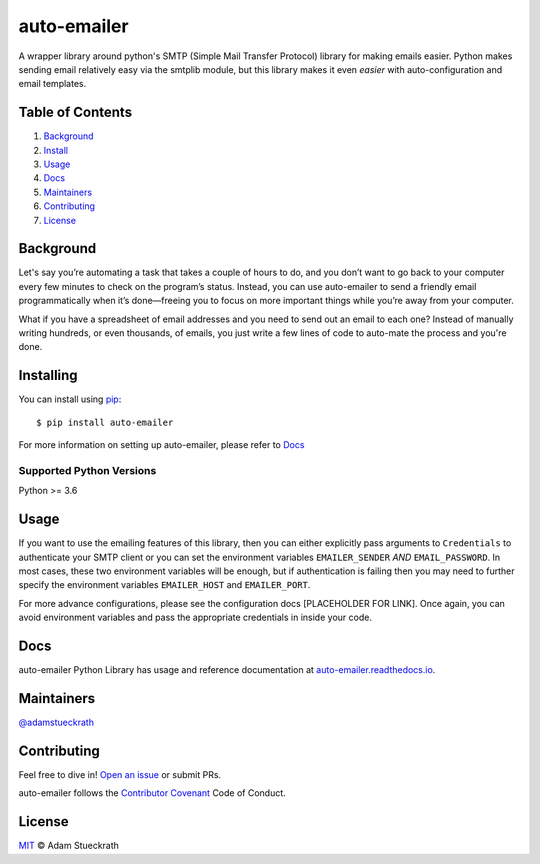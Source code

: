 auto-emailer
==========================

|Build Status| |GitHub| |Maintenance|

A wrapper library around python's SMTP (Simple Mail Transfer Protocol) library
for making emails easier. Python makes sending email relatively easy via the
smtplib module, but this library makes it even *easier* with auto-configuration
and email templates.

Table of Contents
-----------------

1.  `Background <#background>`__
2.  `Install <#install>`__
3.  `Usage <#usage>`__
4.  `Docs <#docs>`__
5.  `Maintainers <#maintainers>`__
6.  `Contributing <#contributing>`__
7.  `License <#license>`__

Background
------------

Let's say you’re automating a task that takes a couple of hours to do,
and you don’t want to go back to your computer every few minutes to
check on the program’s status. Instead, you can use auto-emailer to send
a friendly email programmatically when it’s done—freeing you to focus on
more important things while you’re away from your computer.

What if you have a spreadsheet of email addresses and you need to send
out an email to each one? Instead of manually writing hundreds, or even
thousands, of emails, you just write a few lines of code to auto-mate
the process and you're done.

Installing
------------

You can install using `pip`_::

    $ pip install auto-emailer

.. _pip: https://pip.pypa.io/en/stable/

For more information on setting up auto-emailer, please refer to `Docs <#docs>`__

Supported Python Versions
^^^^^^^^^^^^^^^^^^^^^^^^^

Python >= 3.6

Usage
------------

If you want to use the emailing features of this library, then you can
either explicitly pass arguments to ``Credentials`` to authenticate your
SMTP client or you can set the environment variables ``EMAILER_SENDER``
*AND* ``EMAIL_PASSWORD``. In most cases, these two environment variables
will be enough, but if authentication is failing then you may need to
further specify the environment variables ``EMAILER_HOST`` and
``EMAILER_PORT``.

For more advance configurations, please see the configuration docs
[PLACEHOLDER FOR LINK]. Once again, you can avoid environment variables
and pass the appropriate credentials in inside your code.

Docs
------------

auto-emailer Python Library has usage and reference documentation at
`auto-emailer.readthedocs.io <https://auto-emailer.readthedocs.io>`_.

Maintainers
-----------

`@adamstueckrath <https://github.com/adamstueckrath>`__

Contributing
------------

Feel free to dive in! `Open an
issue <https://github.com/adamstueckrath/auto-emailer/issues/new>`__ or
submit PRs.

auto-emailer follows the `Contributor
Covenant <https://www.contributor-covenant.org/version/1/4/code-of-conduct.html>`__
Code of Conduct.

License
-------

`MIT <https://github.com/adamstueckrath/auto-emailer/blob/master/LICENSE.txt>`__ © Adam Stueckrath

.. |Build Status| image:: https://travis-ci.org/adamstueckrath/AutoEmailer.svg?branch=master
   :target: https://travis-ci.org/adamstueckrath/auto-emailer
.. |GitHub| image:: https://img.shields.io/github/license/adamstueckrath/AutoEmailer
   :target: https://github.com/adamstueckrath/auto-emailer/blob/master/LICENSE.txt
.. |Maintenance| image:: https://img.shields.io/maintenance/yes/2019
   :target: https://github.com/adamstueckrath/auto-emailer/graphs/commit-activity

